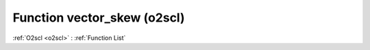Function vector_skew (o2scl)
============================

:ref:`O2scl <o2scl>` : :ref:`Function List`

.. doxygenfunction:: o2scl::vector_skew(size_t n, const vec_t &data, double mean, double stddev)

.. doxygenfunction:: o2scl::vector_skew(const vec_t &data, double mean, double stddev)

.. doxygenfunction:: o2scl::vector_skew(size_t n, const vec_t &data)

.. doxygenfunction:: o2scl::vector_skew(const vec_t &data)

